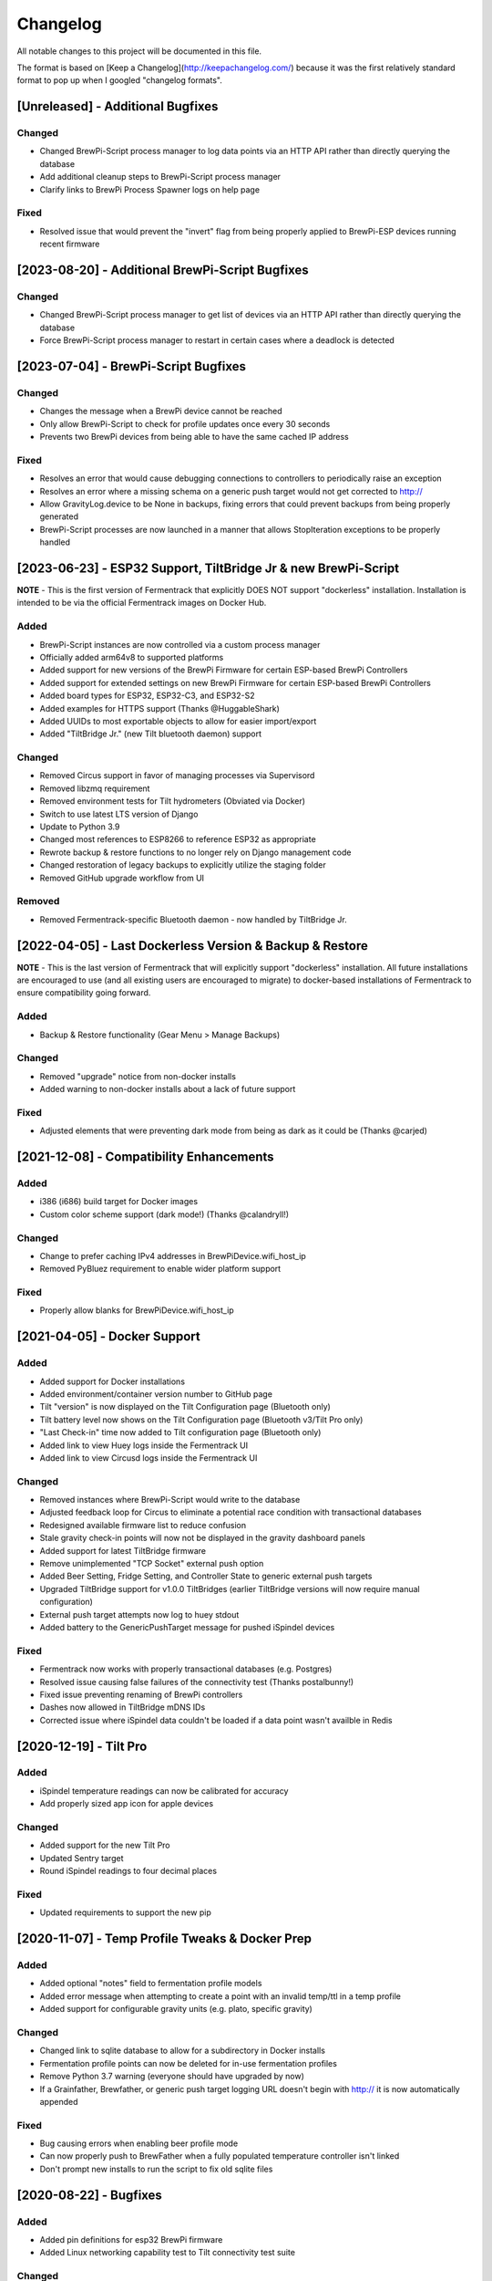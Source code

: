 Changelog
====================

All notable changes to this project will be documented in this file.

The format is based on [Keep a Changelog](http://keepachangelog.com/) because it was the first relatively standard format to pop up when I googled "changelog formats".


[Unreleased] - Additional Bugfixes
~~~~~~~~~~~~~~~~~~~~~~~~~~~~~~~~~~

Changed
-------

- Changed BrewPi-Script process manager to log data points via an HTTP API rather than directly querying the database
- Add additional cleanup steps to BrewPi-Script process manager
- Clarify links to BrewPi Process Spawner logs on help page


Fixed
-----

- Resolved issue that would prevent the "invert" flag from being properly applied to BrewPi-ESP devices running recent firmware


[2023-08-20] - Additional BrewPi-Script Bugfixes
~~~~~~~~~~~~~~~~~~~~~~~~~~~~~~~~~~~~~~~~~~~~~~~~

Changed
-------

- Changed BrewPi-Script process manager to get list of devices via an HTTP API rather than directly querying the database
- Force BrewPi-Script process manager to restart in certain cases where a deadlock is detected


[2023-07-04] - BrewPi-Script Bugfixes
~~~~~~~~~~~~~~~~~~~~~~~~~~~~~~~~~~~~~

Changed
-------

- Changes the message when a BrewPi device cannot be reached
- Only allow BrewPi-Script to check for profile updates once every 30 seconds
- Prevents two BrewPi devices from being able to have the same cached IP address


Fixed
-------

- Resolves an error that would cause debugging connections to controllers to periodically raise an exception
- Resolves an error where a missing schema on a generic push target would not get corrected to http://
- Allow GravityLog.device to be None in backups, fixing errors that could prevent backups from being properly generated
- BrewPi-Script processes are now launched in a manner that allows StopIteration exceptions to be properly handled



[2023-06-23] - ESP32 Support, TiltBridge Jr & new BrewPi-Script
~~~~~~~~~~~~~~~~~~~~~~~~~~~~~~~~~~~~~~~~~~~~~~~~~~~~~~~~~~~~~~~

**NOTE** - This is the first version of Fermentrack that explicitly DOES NOT support "dockerless" installation. Installation is intended to be via the official Fermentrack images on Docker Hub.

Added
---------------------

- BrewPi-Script instances are now controlled via a custom process manager
- Officially added arm64v8 to supported platforms
- Added support for new versions of the BrewPi Firmware for certain ESP-based BrewPi Controllers
- Added support for extended settings on new BrewPi Firmware for certain ESP-based BrewPi Controllers
- Added board types for ESP32, ESP32-C3, and ESP32-S2
- Added examples for HTTPS support (Thanks @HuggableShark)
- Added UUIDs to most exportable objects to allow for easier import/export
- Added "TiltBridge Jr." (new Tilt bluetooth daemon) support


Changed
-------

- Removed Circus support in favor of managing processes via Supervisord
- Removed libzmq requirement
- Removed environment tests for Tilt hydrometers (Obviated via Docker)
- Switch to use latest LTS version of Django
- Update to Python 3.9
- Changed most references to ESP8266 to reference ESP32 as appropriate
- Rewrote backup & restore functions to no longer rely on Django management code
- Changed restoration of legacy backups to explicitly utilize the staging folder
- Removed GitHub upgrade workflow from UI


Removed
-------

- Removed Fermentrack-specific Bluetooth daemon - now handled by TiltBridge Jr.



[2022-04-05] - Last Dockerless Version & Backup & Restore
~~~~~~~~~~~~~~~~~~~~~~~~~~~~~~~~~~~~~~~~~~~~~~~~~~~~~~~~~

**NOTE** - This is the last version of Fermentrack that will explicitly support "dockerless" installation. All future installations are encouraged to use (and all existing users are encouraged to migrate) to docker-based installations of Fermentrack to ensure compatibility going forward.

Added
---------------------

- Backup & Restore functionality (Gear Menu > Manage Backups)


Changed
-------

- Removed "upgrade" notice from non-docker installs
- Added warning to non-docker installs about a lack of future support


Fixed
-----

- Adjusted elements that were preventing dark mode from being as dark as it could be (Thanks @carjed)


[2021-12-08] - Compatibility Enhancements
~~~~~~~~~~~~~~~~~~~~~~~~~~~~~~~~~~~~~~~~~

Added
---------------------

- i386 (i686) build target for Docker images
- Custom color scheme support (dark mode!) (Thanks @calandryll!)


Changed
-------

- Change to prefer caching IPv4 addresses in BrewPiDevice.wifi_host_ip
- Removed PyBluez requirement to enable wider platform support


Fixed
-----

- Properly allow blanks for BrewPiDevice.wifi_host_ip




[2021-04-05] - Docker Support
~~~~~~~~~~~~~~~~~~~~~~~~~~~~~

Added
---------------------

- Added support for Docker installations
- Added environment/container version number to GitHub page
- Tilt "version" is now displayed on the Tilt Configuration page (Bluetooth only)
- Tilt battery level now shows on the Tilt Configuration page (Bluetooth v3/Tilt Pro only)
- "Last Check-in" time now added to Tilt configuration page (Bluetooth only)
- Added link to view Huey logs inside the Fermentrack UI
- Added link to view Circusd logs inside the Fermentrack UI


Changed
---------------------

- Removed instances where BrewPi-Script would write to the database
- Adjusted feedback loop for Circus to eliminate a potential race condition with transactional databases
- Redesigned available firmware list to reduce confusion
- Stale gravity check-in points will now not be displayed in the gravity dashboard panels
- Added support for latest TiltBridge firmware
- Remove unimplemented "TCP Socket" external push option
- Added Beer Setting, Fridge Setting, and Controller State to generic external push targets
- Upgraded TiltBridge support for v1.0.0 TiltBridges (earlier TiltBridge versions will now require manual configuration)
- External push target attempts now log to huey stdout
- Added battery to the GenericPushTarget message for pushed iSpindel devices


Fixed
---------------------

- Fermentrack now works with properly transactional databases (e.g. Postgres)
- Resolved issue causing false failures of the connectivity test (Thanks postalbunny!)
- Fixed issue preventing renaming of BrewPi controllers
- Dashes now allowed in TiltBridge mDNS IDs
- Corrected issue where iSpindel data couldn't be loaded if a data point wasn't availble in Redis



[2020-12-19] - Tilt Pro
~~~~~~~~~~~~~~~~~~~~~~~~~~~~~~~~~~~~~~~~~~~~~~~~~

Added
---------------------

- iSpindel temperature readings can now be calibrated for accuracy
- Add properly sized app icon for apple devices


Changed
---------------------

- Added support for the new Tilt Pro
- Updated Sentry target
- Round iSpindel readings to four decimal places


Fixed
---------------------

- Updated requirements to support the new pip




[2020-11-07] - Temp Profile Tweaks & Docker Prep
~~~~~~~~~~~~~~~~~~~~~~~~~~~~~~~~~~~~~~~~~~~~~~~~

Added
---------------------

- Added optional "notes" field to fermentation profile models
- Added error message when attempting to create a point with an invalid temp/ttl in a temp profile
- Added support for configurable gravity units (e.g. plato, specific gravity)


Changed
---------------------

- Changed link to sqlite database to allow for a subdirectory in Docker installs
- Fermentation profile points can now be deleted for in-use fermentation profiles
- Remove Python 3.7 warning (everyone should have upgraded by now)
- If a Grainfather, Brewfather, or generic push target logging URL doesn't begin with http:// it is now automatically appended


Fixed
---------------------

- Bug causing errors when enabling beer profile mode
- Can now properly push to BrewFather when a fully populated temperature controller isn't linked
- Don't prompt new installs to run the script to fix old sqlite files



[2020-08-22] - Bugfixes
~~~~~~~~~~~~~~~~~~~~~~~~~~~~~~~~~~~~~~~~~~~~~~~

Added
---------------------

- Added pin definitions for esp32 BrewPi firmware
- Added Linux networking capability test to Tilt connectivity test suite


Changed
---------------------

- Added ability for BrewFather push target to push temps from BrewPi temp sensors


Fixed
---------------------

- Fixed bug that prevents reloading of cached controller objects
- Properly detect/force temperature conversion for iSpindel



[2020-06-05] - Django 3.0 Support
~~~~~~~~~~~~~~~~~~~~~~~~~~~~~~~~~~~~~~~~~~~~~~~

Added
---------------------

- Added button to controller settings page to restart a controller


Changed
---------------------

- Updated code to be Django 3.0 Compatible
- Changed from Django 1.11 to Django 3.0
- Toggling display of a graph line on a temp controller's dashboard now clears the data point displayed in the legend
- Refactored brewpi-script to accept device IDs rather than names


Fixed
---------------------

- Properly catch exception when Redis test cannot connect to server
- Gravity and gravity temp colors when graphed on temp controller graphs will now display the correct color in the legend
- Links to CSVs from the beer log list now properly generate if the CSV exists
- Correct error detection/logging when a temp controller with an attached gravity sensor attempts to log before the gravity sensor logs its first point
- Properly check that a temperature setting is provided when setting a Beer or Fridge Constant mode for temp controllers
- Temp controller name uniqueness checks are now properly enforced in all add controller workflows



[2020-04-11] - Bugfixes & Tilt Troubleshooting
~~~~~~~~~~~~~~~~~~~~~~~~~~~~~~~~~~~~~~~~~~~~~~

Added
---------------------

- Added explicit support for LBussy's BrewPi-Remix I2C Board
- Exposed upgrade.log from the help screen
- Store the exact last time that a message was received from a Tilt to Redis
- Add sentry support to tilt_monitor_aio.py
- Added "debug" scripts for bluetooth Tilt connections
- Added TiltBridge connection settings to Tilt management page



Changed
---------------------

- Removed legacy Python 2 code
- Reduced gravity sensor temp precision to 0.1 degrees
- Locked pybluez, aioblescan, and redis versions to prevent undesired format changes going forward


Fixed
---------------------

- Fix display of TiltBridge mDNS settings on Tilt settings page

[2020-02-17] - Improved ESP32 Flashing Support
~~~~~~~~~~~~~~~~~~~~~~~~~~~~~~~~~~~~~~~~~~~~~~

Added
---------------------

- Added support for flashing a bootloader and otadata partition to ESP32 devices


Changed
---------------------

- SPIFFS partitions can now be flashed to ESP8266 devices


[2020-02-15] - ThingSpeak and Grainfather Support
~~~~~~~~~~~~~~~~~~~~~~~~~~~~~~~~~~~~~~~~~~~~~~~~~

Added
---------------------

- Added support for pushing data to ThingSpeak (thanks @johndoyle!)
- Added support for pushing data to Grainfather (thanks @mp-se!)


Changed
---------------------

- Gravity sensors attached to BrewPi controllers will now send those controller's temps to Brewfather
- An explicit error message will now be displayed when a user attempts to manually access the ispindel endpoint


Fixed
---------------------

- Fixed where Fahrenheit readings coming from an iSpindel could be improperly reconverted to Fahrenheit
- Lock temperature display on dashboard panels to one decimal place
- Allow updates to controller settings when controller name isn't changing (for real this time)
- Fix bug that would default all Tilts to 'Bluetooth' even when a TiltBridge was selected
- Fixed issue where Tilt readings were not being properly decoded (Thanks NecroBrews!)
- Fixed issue where dashboard panels were not being updated (Thanks NecroBrews!)


[2019-12-15] - Brewer's Friend, Brewfather, and MacOS BLE Support
~~~~~~~~~~~~~~~~~~~~~~~~~~~~~~~~~~~~~~~~~~~~~~~~~~~~~~~~~~~~~~~~~

Added
---------------------

- Added support for pushing gravity sensor data to Brewer's Friend
- Added support for pushing gravity sensor data to Brewfather
- Added BLE support for MacOS (thanks corbinstreehouse!)

Changed
---------------------

- Adding an external push target now triggers data to always be sent within 60 seconds regardless of push frequency

Fixed
---------------------

- Disable "View Full CSV" button if gravity/beer logs don't exist
- Properly cleanse booleans when changing site settings for Constance
- Allow updates to controller settings when controller name isn't changing
- Remove requirement for TiltBridge value in the TiltBridge model definition
- Ignore Tilt diagnostic codes that cause erroneous temperature/gravity readings



[2019-10-24] - Miscellaneous Bugfixes
~~~~~~~~~~~~~~~~~~~~~~~~~~~~~~~~~~~~~

Fixed
---------------------

- Prompt for reconfiguration if pin/address assignment fails on BrewPi Controller
- Validate device name uniqueness when adding a new BrewPi Controller
- Warn user when empty temperature is submitted alongside Fridge or Beer Constant mode
- Return debugging info when a connection to a WiFi BrewPi Controller is refused
- Properly handle errors in the first step of the firmware flash process
- When logging beer points on a gravity-enabled log, make sure the gravity sensor exists (or stop logging)
- Properly handle empty TiltBridge check-ins
- Before adding a Tilt that uses a TiltBridge, make sure the TiltBridge exists
- Return an error if a TiltBridge doesn't pass properly formed JSON
- Enforce uniqueness of a Beer name/logging device combination when the Beer is created
- Cause brewpi-script to terminate if the controller returns invalid control settings
- Return empty JSON for annotations if Beer doesn't exist


[2019-03-31] - TiltBridge Support
~~~~~~~~~~~~~~~~~~~~~~~~~~~~~~~~~

Added
---------------------

- Added support for TiltBridge Tilt-to-WiFi devices

Changed
---------------------

- Removed Hex SHA display on GitHub update
- Tweaked backup count for log files to reduce clutter

Fixed
---------------------

- Fixed hostname lookup in connection debug when running on a nonstandard port
- Fixed multipart firmware flashing
- Remove Git branch switching prompt during initial setup
- Remove links to defunct Tilt logs
- Fixed OneWire address display on BrewPi "Assign Pin/Device" page
- Fix link to "load beer log" modal on device dashboard when no beer is loaded


[2019-03-17] - Firmware Flash Changes
~~~~~~~~~~~~~~~~~~~~~~~~~~~~~~~~~~~~~

Added
---------------------

- Added support for flashing multi-part firmware (eg partition tables)

Changed
---------------------

- Updated firmware_flash models to support additional device families
- Changed to version 2 of firmware_flash models


[2019-02-17] - External Push (Remote Logging) Support
~~~~~~~~~~~~~~~~~~~~~~~~~~~~~~~~~~~~~~~~~~~~~~~~~~~~~

Added
---------------------

- Fermentrack can now periodically "push" readings out to an external device/app
- Added "new control constants" support for "modern" controllers

Fixed
---------------------

- Explicitly linked Favicon from template
- Fixed BrewPi-Script error when attempting to use feature not available in Python 3.4
- Properly catch error in BrewPi-Script when pidfile already exists
- Added filesize check for gravity sensor & brewpi-device logfiles
- Add support for temperature calibration offsets


[2019-02-17] - External Push (Remote Logging) Support
~~~~~~~~~~~~~~~~~~~~~~~~~~~~~~~~~~~~~~~~~~~~~~~~~~~~~

Added
---------------------

- Fermentrack can now periodically "push" readings out to an external device/app
- Added "new control constants" support for "modern" controllers

Fixed
---------------------

- Explicitly linked Favicon from template
- Fixed BrewPi-Script error when attempting to use feature not available in Python 3.4
- Properly catch error in BrewPi-Script when pidfile already exists
- Added filesize check for gravity sensor & brewpi-device logfiles
- Add support for temperature calibration offsets


[2018-10-24] - Tilt Monitor Refactoring
~~~~~~~~~~~~~~~~~~~~~~~~~~~~~~~~~~~~~~~

Changed
---------------------

- The Tilt Hydrometer monitor now uses aioblescan instead of beacontools for better reliability
- Added support for smaller screen sizes

Fixed
---------------------

- Tilt Hydrometers will now properly record temperatures measured in Celsius


[2018-08-05] - Gravity Refactoring
~~~~~~~~~~~~~~~~~~~~~~~~~~~~~~~~~~

Added
---------------------

- DS18b20 sensors can now have temperature offsets added to each reading to correct for calibration errors
- ESP8266 controllers can now have their WiFi settings reset via the "manage sensor" web interface
- Control constants form now supports both "new" (OEM BrewPi) and "old" ("Legacy" branch) control constants
- Tilt hydrometers can now have their specific gravity readings calibrated
- "Heat/Cool State" will now be shown on temperature graphs
- Fermentrack logo added as favicon


Changed
---------------------

- The iSpindel endpoint can now be accessed at either /ispindel or /ispindle
- Specific gravity will now be shown on graphs with 3 decimal places
- Beer log format has been changed to add state information

Fixed
---------------------

- Removed constant LCD polling for "modern" controllers
- Gravity support will now be properly disabled when the correct flag is set at setup
- iSpindel devices that do not report all 'extras' will no longer throw errors when reporting gravity



[2018-04-27] - "v1.0 release"
~~~~~~~~~~~~~~~~~~~~~~~~~~~~~

Added
---------------------

- Added fermentation controller "Manage Device" page
- Upgrades are now logged to upgrade.log
- Controller "stdout" and "stderr" logs are now saved/accessible
- Support for serial devices
- Support for Arduino-based devices
- Support for in-app git branch switching
- Autodetection of serial devices
- Huey (delayed/scheduled task) support (currently unused)
- Controllers connected via serial can now have their serial port autodetected using the udev serial number
- Beer profiles are now displayed in graph form
- Firmware can now be flashed to new Arduino & ESP8266-based controllers from within the app
- Preferred timezone can now be selected for use throughout Fermentrack
- Beer log management (deletion/downloading)
- Added configuration options for graph line colors
- Graph lines can be toggled by clicking the icon in the legend
- Added support for specific gravity sensors
- Added support for Tilt Hydrometers
- Added support for iSpindel specific gravity sensors


Changed
---------------------

- Inversion flag for installed devices is now shown on the "configure pins/sensors" page
- Form errors are now displayed on "configure pins/sensors" page
- Beer logs are no longer deleted along with the parent device (but they will become inaccessible from within Fermentrack)
- GitHub updates are no longer triggered automatically by visiting the update page, and must now be manually triggered by clicking a button
- The IP address of a BrewPiDevice is now cached, and can be used if mDNS stops working
- At end of a fermentation profile the controller will now be switched to beer constant mode
- All data points are now explicitly recorded in UTC
- Added icon to graph legend to display line color
- Updated to Django v1.11 (Long term support version)
- Changed from supporting Python 2 to Python 3


Fixed
---------------------

- Inversion state no longer improperly defaults
- Minimum graph size adjusted to account for smaller displays
- Changed on_delete behavior to allow deletion of fermentation controllers
- Git update check will now properly wait between checks if up to date
- GIT_UPDATE_TYPE of 'none' will now properly disable update checks
- BrewPi controllers now accept unicode names
- "View Room Temp" link on Dashboard now functions
- Room temp now included in legend for graphs



[2017-03-17] - "v0.1 release"
~~~~~~~~~~~~~~~~~~~~~~~~~~~~~

Added
---------------------

- First release!
